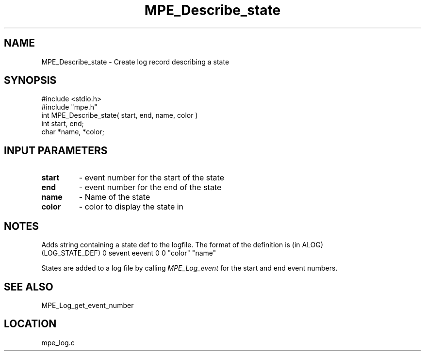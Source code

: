 .TH MPE_Describe_state 4 "11/9/1999" " " "MPE"
.SH NAME
MPE_Describe_state \-  Create log record describing a state 
.SH SYNOPSIS
.nf
#include <stdio.h>
#include "mpe.h"
int MPE_Describe_state( start, end, name, color )
int start, end;
char *name, *color;
.fi
.SH INPUT PARAMETERS
.PD 0
.TP
.B start 
- event number for the start of the state
.PD 1
.PD 0
.TP
.B end   
- event number for the end of the state
.PD 1
.PD 0
.TP
.B name  
- Name of the state
.PD 1
.PD 0
.TP
.B color 
- color to display the state in
.PD 1

.SH NOTES
Adds string containing a state def to the logfile.  The format of the
definition is (in ALOG)
.nf
(LOG_STATE_DEF) 0 sevent eevent 0 0 "color" "name"
.fi

States are added to a log file by calling 
.I MPE_Log_event
for the start and
end event numbers.

.SH SEE ALSO
MPE_Log_get_event_number
.br
.SH LOCATION
mpe_log.c
